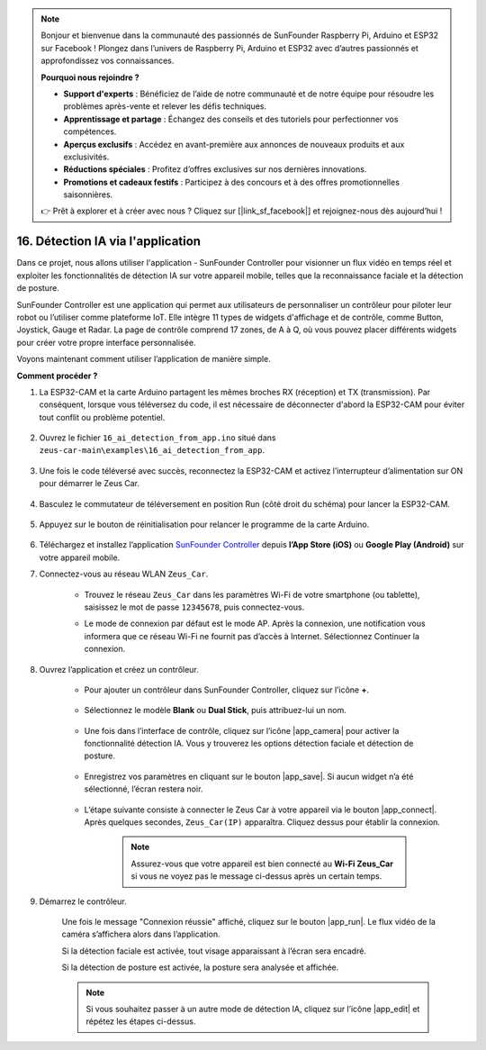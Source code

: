 .. note::

    Bonjour et bienvenue dans la communauté des passionnés de SunFounder Raspberry Pi, Arduino et ESP32 sur Facebook ! Plongez dans l’univers de Raspberry Pi, Arduino et ESP32 avec d’autres passionnés et approfondissez vos connaissances.

    **Pourquoi nous rejoindre ?**

    - **Support d'experts** : Bénéficiez de l’aide de notre communauté et de notre équipe pour résoudre les problèmes après-vente et relever les défis techniques.
    - **Apprentissage et partage** : Échangez des conseils et des tutoriels pour perfectionner vos compétences.
    - **Aperçus exclusifs** : Accédez en avant-première aux annonces de nouveaux produits et aux exclusivités.
    - **Réductions spéciales** : Profitez d’offres exclusives sur nos dernières innovations.
    - **Promotions et cadeaux festifs** : Participez à des concours et à des offres promotionnelles saisonnières.

    👉 Prêt à explorer et à créer avec nous ? Cliquez sur [|link_sf_facebook|] et rejoignez-nous dès aujourd’hui !

16. Détection IA via l'application
=====================================

Dans ce projet, nous allons utiliser l'application - SunFounder Controller pour visionner un flux vidéo en temps réel et exploiter les fonctionnalités de détection IA sur votre appareil mobile, telles que la reconnaissance faciale et la détection de posture.

SunFounder Controller est une application qui permet aux utilisateurs de personnaliser un contrôleur pour piloter leur robot ou l’utiliser comme plateforme IoT. Elle intègre 11 types de widgets d'affichage et de contrôle, comme Button, Joystick, Gauge et Radar. La page de contrôle comprend 17 zones, de A à Q, où vous pouvez placer différents widgets pour créer votre propre interface personnalisée.

Voyons maintenant comment utiliser l’application de manière simple.

**Comment procéder ?**

#. La ESP32-CAM et la carte Arduino partagent les mêmes broches RX (réception) et TX (transmission). Par conséquent, lorsque vous téléversez du code, il est nécessaire de déconnecter d'abord la ESP32-CAM pour éviter tout conflit ou problème potentiel.

    .. image:: img/unplug_cam.png
        :width: 400
        :align: center

#. Ouvrez le fichier ``16_ai_detection_from_app.ino`` situé dans ``zeus-car-main\examples\16_ai_detection_from_app``.

    .. raw:: html

        <iframe src=https://create.arduino.cc/editor/sunfounder01/c14c46e7-2e43-4b31-b7e6-b7718e501e96/preview?embed style="height:510px;width:100%;margin:10px 0" frameborder=0></iframe>

#. Une fois le code téléversé avec succès, reconnectez la ESP32-CAM et activez l’interrupteur d’alimentation sur ON pour démarrer le Zeus Car.

    .. image:: img/plug_esp32_cam.jpg
        :width: 300
        :align: center

#. Basculez le commutateur de téléversement en position Run (côté droit du schéma) pour lancer la ESP32-CAM.

    .. image:: img/zeus_run.jpg

#. Appuyez sur le bouton de réinitialisation pour relancer le programme de la carte Arduino.

    .. image:: img/zeus_reset_button.jpg

#. Téléchargez et installez l’application `SunFounder Controller <https://docs.sunfounder.com/projects/sf-controller/en/latest/>`_ depuis **l’App Store (iOS)** ou **Google Play (Android)** sur votre appareil mobile.


#. Connectez-vous au réseau WLAN ``Zeus_Car``.

    * Trouvez le réseau ``Zeus_Car`` dans les paramètres Wi-Fi de votre smartphone (ou tablette), saisissez le mot de passe ``12345678``, puis connectez-vous.

    .. image:: img/app_wlan.png

    * Le mode de connexion par défaut est le mode AP. Après la connexion, une notification vous informera que ce réseau Wi-Fi ne fournit pas d’accès à Internet. Sélectionnez Continuer la connexion.

    .. image:: img/app_no_internet.png

#. Ouvrez l’application et créez un contrôleur.

    * Pour ajouter un contrôleur dans SunFounder Controller, cliquez sur l’icône **+**.

        .. image:: img/app1.png

    * Sélectionnez le modèle **Blank** ou **Dual Stick**, puis attribuez-lui un nom.

        .. image:: img/view_app1.jpg

    * Une fois dans l’interface de contrôle, cliquez sur l’icône |app_camera| pour activer la fonctionnalité détection IA. Vous y trouverez les options détection faciale et détection de posture.

        .. image:: img/view_app6.jpg

    * Enregistrez vos paramètres en cliquant sur le bouton |app_save|. Si aucun widget n’a été sélectionné, l’écran restera noir.

        .. image:: img/view_app3.jpg

    * L’étape suivante consiste à connecter le Zeus Car à votre appareil via le bouton |app_connect|. Après quelques secondes, ``Zeus_Car(IP)`` apparaîtra. Cliquez dessus pour établir la connexion.

        .. image:: img/view_app4.jpg

        .. note::
            Assurez-vous que votre appareil est bien connecté au **Wi-Fi Zeus_Car** si vous ne voyez pas le message ci-dessus après un certain temps.

#. Démarrez le contrôleur.

    Une fois le message "Connexion réussie" affiché, cliquez sur le bouton |app_run|. Le flux vidéo de la caméra s’affichera alors dans l’application.

    Si la détection faciale est activée, tout visage apparaissant à l’écran sera encadré.

    .. image:: img/view_app7.jpg

    Si la détection de posture est activée, la posture sera analysée et affichée.

    .. image:: img/view_app8.jpg

    .. note::

        Si vous souhaitez passer à un autre mode de détection IA, cliquez sur l’icône |app_edit| et répétez les étapes ci-dessus.
